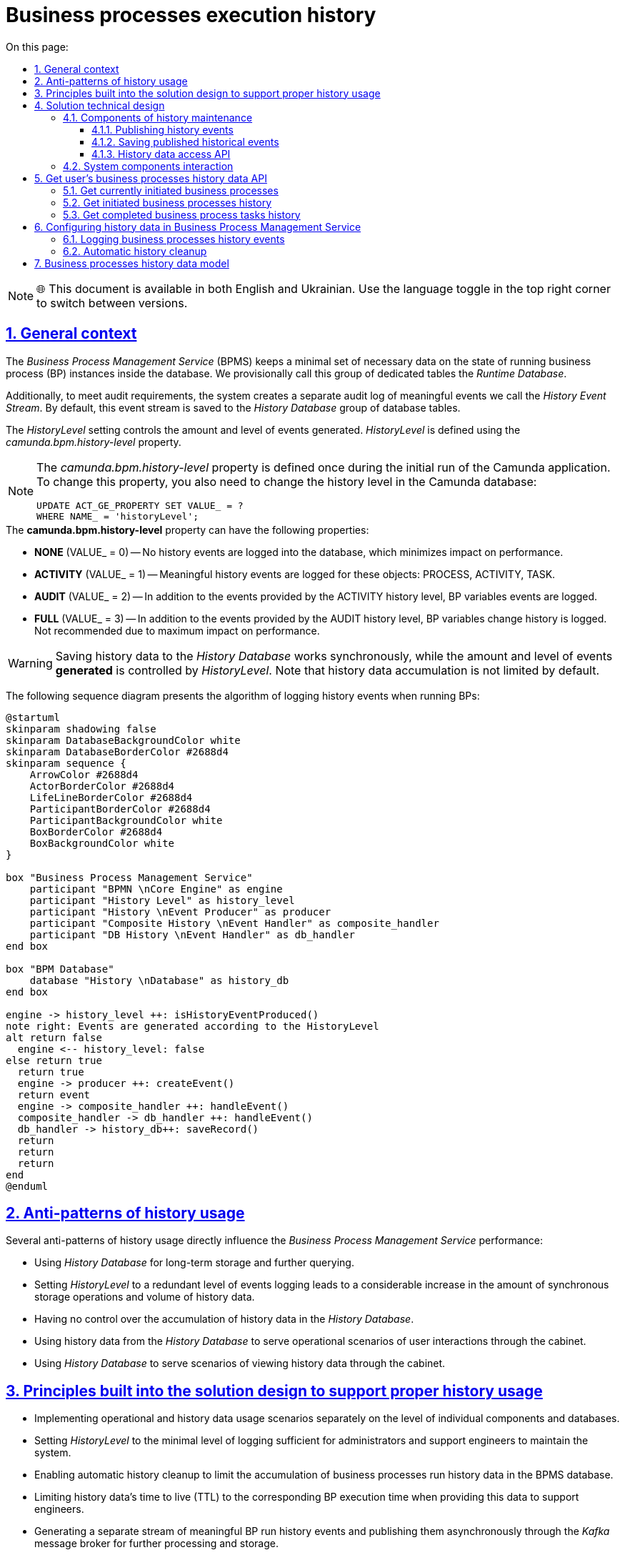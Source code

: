 :toc-title: On this page:
:toc: auto
:toclevels: 5
:experimental:
:sectnums:
:sectnumlevels: 5
:sectanchors:
:sectlinks:
:partnums:

= Business processes execution history

NOTE: 🌐 This document is available in both English and Ukrainian. Use the language toggle in the top right corner to switch between versions.

== General context

//_Сервіс виконання бізнес-процесів_ зберігає мінімально необхідний та достатній набір даних про стан виконання окремих екземплярів БП у сховищі даних у вигляді окремої групи службових таблиць з умовною назвою _Runtime Database_.

The _Business Process Management Service_ (BPMS) keeps a minimal set of necessary data on the state of running business process (BP) instances inside the database. We provisionally call this group of dedicated tables the _Runtime Database_.

//Додатково, для реалізації вимог аудиту, формується окремий лог значущих подій _History Event Stream_, який за замовчуванням зберігається в _History Database_ групу таблиць сховища.

Additionally, to meet audit requirements, the system creates a separate audit log of meaningful events we call the _History Event Stream_. By default, this event stream is saved to the _History Database_ group of database tables.

//Об'єм та рівень генерації подій налаштовується за допомогою _HistoryLevel_, який визначається за допомогою властивості _camunda.bpm.history-level_

The _HistoryLevel_ setting controls the amount and level of events generated. _HistoryLevel_ is defined using the _camunda.bpm.history-level_ property.

[NOTE]
--
//Властивість _camunda.bpm.history-level_ може бути визначена тільки один раз при первинному запуску додатку Camunda. Для того, щоб змінити цю властивість, треба також змінити рівень історичних подій у базі даних Camunda
The _camunda.bpm.history-level_ property is defined once during the initial run of the Camunda application. To change this property, you also need to change the history level in the Camunda database:

[source, sql]
UPDATE ACT_GE_PROPERTY SET VALUE_ = ?
WHERE NAME_ = 'historyLevel';
--

////
.Можливі значення *camunda.bpm.history-level*:
- *NONE* (VALUE_ = 0) -- запис історичних подій в БД не проводиться, таким чином мінімізується вплив на швидкодію
- *ACTIVITY* (VALUE_ = 1) -- генеруються значущі історичні події над об'єктами: PROCESS, ACTIVITY, TASK
- *AUDIT* (VALUE_ = 2) -- додатково генеруються події над змінними БП
- *FULL* (VALUE_ = 3) -- додатково генерується історія змін змінних БП. Не рекомендовано для використання по причині найбільшого впливу на швидкодію
////

.The *camunda.bpm.history-level* property can have the following properties:
* *NONE* (VALUE_ = 0) -- No history events are logged into the database, which minimizes impact on performance.
* *ACTIVITY* (VALUE_ = 1) -- Meaningful history events are logged for these objects: PROCESS, ACTIVITY, TASK.
* *AUDIT* (VALUE_ = 2) -- In addition to the events provided by the ACTIVITY history level, BP variables events are logged.
* *FULL* (VALUE_ = 3) -- In addition to the events provided by the AUDIT history level, BP variables change history is logged. Not recommended due to maximum impact on performance.

[WARNING]
//Зберігання історичних даних у сховище _History Database_ є синхронним, а об'єм та рівень *генерації*  подій налаштовується за допомогою _HistoryLevel_. Важливим також є той факт, що ріст історичних даних не обмежено за замовчуванням.
Saving history data to the _History Database_ works synchronously, while the amount and level of events *generated* is controlled by _HistoryLevel_. Note that history data accumulation is not limited by default.

//На даній діаграмі послідовності схематично зображено алгоритм дій фіксації історичних подій у процесі виконання БП:

The following sequence diagram presents the algorithm of logging history events when running BPs:

[plantuml]
----
@startuml
skinparam shadowing false
skinparam DatabaseBackgroundColor white
skinparam DatabaseBorderColor #2688d4
skinparam sequence {
    ArrowColor #2688d4
    ActorBorderColor #2688d4
    LifeLineBorderColor #2688d4
    ParticipantBorderColor #2688d4
    ParticipantBackgroundColor white
    BoxBorderColor #2688d4
    BoxBackgroundColor white
}

box "Business Process Management Service"
    participant "BPMN \nCore Engine" as engine
    participant "History Level" as history_level
    participant "History \nEvent Producer" as producer
    participant "Composite History \nEvent Handler" as composite_handler
    participant "DB History \nEvent Handler" as db_handler
end box

box "BPM Database"
    database "History \nDatabase" as history_db
end box

engine -> history_level ++: isHistoryEventProduced()
note right: Events are generated according to the HistoryLevel
alt return false
  engine <-- history_level: false
else return true
  return true
  engine -> producer ++: createEvent()
  return event
  engine -> composite_handler ++: handleEvent()
  composite_handler -> db_handler ++: handleEvent()
  db_handler -> history_db++: saveRecord()
  return
  return
  return
end
@enduml
----

//== Антипаттерни використання історичності
== Anti-patterns of history usage

//Існує декілька антипаттернів використання історичності, які напряму впливають на швидкодію _Сервісу виконання бізнес-процесів_:

Several anti-patterns of history usage directly influence the _Business Process Management Service_ performance:

////
- Використання _History Database_ у якості сховища довгострокового збереження історичних даних з ціллю подальшого формування пошукових запитів
- Використання надлишкового рівня логування подій _HistoryLevel_, який спричиняє суттєвий ріст кількості синхронних операцій на збереження та ріст об'єму історичних даних
- Відсутність контролю за ростом об'єму історичних даних в _History Database_
- Використання історичних даних з _History Database_ при обслуговуванні операційних сценаріїв взаємодії користувача через кабінет
- Використання _History Database_ для обслуговування сценаріїв перегляду історичних даних через кабінет користувача
////

* Using _History Database_ for long-term storage and further querying.
* Setting _HistoryLevel_ to a redundant level of events logging leads to a considerable increase in the amount of synchronous storage operations and volume of history data.
* Having no control over the accumulation of history data in the _History Database_.
* Using history data from the _History Database_ to serve operational scenarios of user interactions through the cabinet.
* Using _History Database_ to serve scenarios of viewing history data through the cabinet.

//== Принципи, закладені в дизайн рішення підтримки історичності
== Principles built into the solution design to support proper history usage

////
- Розмежування реалізацій операційних сценаріїв та сценаріїв роботи з історичними даних на рівні окремих компонент та сховищ даних, які їх обслуговують
- Налаштування мінімально достатнього для обслуговування системи адміністратором та службою підтримки рівня логування подій _HistoryLevel_
- Обмеження зростання об'єму історичних даних виконання бізнес-процесів у сховищі сервісу виконання БП за допомогою автоматичного процесу їх видалення
- Обмеження життєвого циклу історичних даних (_TTL_) часом виконання відповідних БП з метою використання даних у якості допоміжних для служби підтримки
- Формування окремого потоку значущих історичних подій виконання БП та їх асинхронна публікація через брокера повідомлень _Kafka_ з ціллю подальшої обробки та збереження
- Обробка повідомлень історичних подій БП, отриманих через брокера повідомлень _Kafka_ та їх збереження в окреме _Сховище історичних даних виконання БП_ у денормалізованій формі
- Виключення використання історичних даних з _History Database_ у якості допоміжних при обслуговуванні операційних сценаріїв
- Реалізація сценаріїв перегляду історичних даних з використанням _Сховище історичних даних виконання БП_
////

* Implementing operational and history data usage scenarios separately on the level of individual components and databases.
* Setting _HistoryLevel_ to the minimal level of logging sufficient for administrators and support engineers to maintain the system.
* Enabling automatic history cleanup to limit the accumulation of business processes run history data in the BPMS database.
* Limiting history data's time to live (TTL) to the corresponding BP execution time when providing this data to support engineers.
* Generating a separate stream of meaningful BP run history events and publishing them asynchronously through the _Kafka_ message broker for further processing and storage.
* Processing BP history events messages from the _Kafka_ message broker and saving them to a separate _Process Execution History Database_ in a denormalized form.
* Making sure history data from the _History Database_ is not used as utility data for operational scenarios.
* Implementing history data viewing scenarios using the _Process Execution History Database_.

//== Технічний дизайн рішення
== Solution technical design

//На даній діаграмі зображено залучені для реалізації вимог сервіси платформи та взаємодію між ними. Додатково зображено важливі особливості, які необхідно брати до уваги в рамках реалізації.

The following diagram presents platform services involved in the implementation and their interactions. The diagram also outlines aspects that are important to consider during the implementation.

image::architecture/registry/operational/bpms/bpm-history.svg[]

//=== Компоненти обслуговування історичності
=== Components of history maintenance

//==== Публікація історичних подій
==== Publishing history events

//З метою мінімізації впливу на швидкодію виконання бізнес-процесів та формування окремого сховища історичних даних, необхідно реалізувати _Process Engine Plugin_ з компонентом _Process History Event Publisher_, який буде обробляти події з _HistoryLevel=AUDIT_ від _BPMN Core Engine_ та публікувати їх в окремий топік брокера повідомлень _Kafka_.

To minimize the impact on the business processes performance and generate a separate history data storage,
we need
to implement the _Process Engine Plugin_ with the _Process History Event Publisher_ component
that will handle events with AUDIT history level from the _BPMN Core Engine_
and publish them to a separate topic of the _Kafka_ message broker.

//Розглянути можливість реалізації _кастомного рівня логування історичних подій_ для публікації повідомлень у _Kafka_ згідно з наступними правилами:

We need to consider implementing a _custom level of history events logging_ to publish messages to _Kafka_ using the following rules:

|===
|Resource|Event type|Resource identifier|Save operation

|*Process Instance*
|START, UPDATE, END
|-
|_INSERT OR UPDATE BPM_HISTORY_PROCESS BY PROCESS_INSTANCE_ID_

|*Task Instance*
|CREATE, UPDATE, COMPLETE
|-
|_INSERT OR UPDATE BPM_HISTORY_TASK BY ACTIVITY_INSTANCE_ID_

|*Variable Instance*
|CREATE, UPDATE, DELETE
|System variables: *sys-var-process-completion-result*, *sys-var-process-excerpt-id*
|_UPDATE BPM_HISTORY_PROCESS BY PROCESS_INSTANCE_ID_
|===

//==== Збереження опублікованих історичних подій
==== Saving published historical events

//З метою збереження історичних даних виконання бізнес-процесів, необхідно реалізувати компонент _User Process History Event Subscriber_, який буде відповідальний за обробку повідомлень топіка історичних подій брокера повідомлень _Kafka_ та подальше збереження в окреме сховище у денормолізованому вигляді.

To save business processes run history, we need to implement the _User Process History Event Subscriber_ component that will handle the messages from the history events topic of the _Kafka_ message broker and save them into a separate database in a denormalized form.

//==== API доступу до історичних даних
==== History data access API

//З метою надання користувачам кабінетів доступу до їх персональних історичних даних про виконання бізнес-процесів та задач, необхідно реалізувати окремий компонент _User Process History Management_, який надає необхідний API для обслуговування історичних запитів автентифікованих користувачів.

To give cabinet users access to their personal history of business processes and tasks, we need to implement a separate _User Process History Management_ component that will provide the API necessary to support historical querying by authenticated users.

//=== Взаємодія компонентів системи
=== System components interaction

//На даній діаграмі послідовності схематично зображено алгоритм дій фіксації історичної події у процесі виконання БП:

The following sequence diagram presents the algorithm of logging history events when running a BP:

[plantuml]
----
@startuml
skinparam shadowing false
skinparam DatabaseBackgroundColor white
skinparam DatabaseBorderColor #2688d4
skinparam QueueBackgroundColor white
skinparam QueueBorderColor #2688d4
skinparam sequence {
    ArrowColor #2688d4
    ActorBorderColor #2688d4
    LifeLineBorderColor #2688d4
    ParticipantBorderColor #2688d4
    ParticipantBackgroundColor white
    BoxBorderColor #2688d4
    BoxBackgroundColor white
}

box "BPMS"
    participant "BPMN \nCore Engine" as engine
    participant "Composite History \nEvent Handler" as composite_handler
    participant "DB History \nEvent Handler" as db_handler
    participant "Process History \nEvent Publisher" as kafka_publisher
end box

box "BPM Database"
    database "History \nDatabase" as history_db
end box

box "Data Factory"
  queue "Kafka" as kafka
  participant "User Process History \nEvent Subscriber" as kafka_subscriber
end box

box "Citus"
  database "Process Execution \nHistory Database" as user_process_history_db
end box

engine -> composite_handler: handleEvent()
composite_handler -> db_handler: handleEvent()
  db_handler -> history_db: saveRecord()
  history_db --> db_handler
  db_handler --> composite_handler

composite_handler -> kafka_publisher
  kafka_publisher -> kafka: send()
    kafka --> kafka_publisher
  kafka_publisher --> composite_handler
composite_handler --> engine

kafka_subscriber -> kafka: consume()
kafka_subscriber -> user_process_history_db: saveRecord()
  user_process_history_db --> kafka_subscriber
kafka_subscriber --> kafka

@enduml
----

//== API доступу до історичних даних виконання бізнес-процесів користувача
== Get user's business processes history data API

//=== Отримання поточних ініційованих бізнес-процесів
=== Get currently initiated business processes

[WARNING]
//Отримання доступу до даних можливе лише в рамках виконання запиту автентифікованого користувача в системі.
Data access is limited to the requests from authenticated users.

//Ідентифікатор користувача, отриманий з _X-Access-Token_ HTTP-заголовка запиту, безумовно використовується у якості обов'язкового критерія для формування вибірки даних за полем *"startUserId"*.

The user ID obtained from the request's _X-Access-Token_ HTTP header is mandatory when generating a data sample using the *startUserId* field.

[NOTE]
//При формуванні запитів на вибірку даних бізнес-процесів безумовно додається критерій на отримання БП верхнього рівня (_SUPER_PROCESS_INSTANCE_ID IS NULL_)
When generating a business processes data sample request, a criterion for obtaining a top-level BP is added unconditionally (_SUPER_PROCESS_INSTANCE_ID IS NULL_).

*GET /api/process-instances*

|===
|Parameter|Type|Request part|Optional|Default value|Description

|*X-Access-Token*
|JWT
|HTTP header
|No
|-
|User access token

|*offset*
|Number
|Request parameter
|Yes
|_0_
|Record offset

|*limit*
|Number
|Request parameter
|Yes
|_10_
|Records limit

|*sort*
|String
|Request parameter
|Yes
|_desc(endTime)_
|Field to sort by and sort order.

_Example: asc(<field>) / desc(<field>)_
|===

.Sample response
[source, json]
----
[
    {
      "processInstanceId":  "",
      "superProcessInstanceId": "",
      "processDefinitionId": "",
      "processDefinitionKey": "",
      "processDefinitionName": "",
      "businessKey": "",
      "startTime": "",
      "startUserId": "",
      "status": {
        "code": "",
        "title": ""
      }
    }
]
----

.Error codes
|===
|Code|Description

a|[green]#200#
|OK with the request results in the message body
a|[red]#400#
|Incorrect request (wrong data format)
a|[yellow]#401#
|Authentication error (no access token)
a|[red]#500#
|Server-side error when processing the request
|===

//.Діаграма послідовності запиту поточних даних бізнес-процесів
.Sequence diagram of the request to business processes current data
[plantuml]
----
@startuml
skinparam shadowing false
skinparam DatabaseBackgroundColor white
skinparam DatabaseBorderColor #2688d4
skinparam sequence {
    ArrowColor #2688d4
    ActorBorderColor #2688d4
    LifeLineBorderColor #2688d4
    ParticipantBorderColor #2688d4
    ParticipantBackgroundColor white
    BoxBorderColor #2688d4
    BoxBackgroundColor white
}

participant "Process History \nservice" as historyService
database "History \nDatabase" as history_db

-> historyService ++: Request \nprocess-instance list
historyService -> history_db ++: Select process-instance list with state in \n("ACTIVE", "SUSPENDED")
return requested list
historyService -> history_db ++: Select list of unfinished tasks by ACTIVE\nroot-process-instance-id list assigned to current user
return requested tasks
historyService -> historyService: Replace ACTIVE state with PENDING \nif there exists an unfinished task by process-instance id
historyService -> historyService: remap database "state" to status.code and define localized status.title
return Requested list
@enduml
----

//TODO: Omit localization table for en version?
.Statuses localization
|===
|Status|Localized status (Ukrainian)

|ACTIVE|У виконанні
|PENDING|Очікує виконання задачі
|SUSPENDED|Призупинено адміністратором
|===

//=== Отримання історії ініційованих бізнес-процесів
=== Get initiated business processes history

[WARNING]
//Отримання доступу до історичних даних можливе лише в рамках виконання запиту автентифікованого користувача в системі.
Data access is limited to the requests from authenticated users.

//Ідентифікатор користувача, отриманий з _X-Access-Token_ HTTP-заголовка запиту, безумовно використовується у якості обов'язкового критерія для формування вибірки даних за полем *"startUserId"*.

The user ID obtained from the request's _X-Access-Token_ HTTP header is mandatory when generating a data sample using the *startUserId* field.

[NOTE]
//При формуванні запитів на вибірку історичних даних бізнес-процесів безумовно додається критерій на отримання БП верхнього рівня (_SUPER_PROCESS_INSTANCE_ID IS NULL_)
When generating a business processes data sample request, a criterion for obtaining a top-level BP is added unconditionally (_SUPER_PROCESS_INSTANCE_ID IS NULL_).

*GET /api/history/process-instances*

|===
|Parameter|Type|Request part|Optional|Default value|Description

|*X-Access-Token*
|JWT
|HTTP header
|No
|-
|User access token

|*offset*
|Number
|Request parameter
|Yes
|_0_
|Record offset

|*limit*
|Number
|Request parameter
|Yes
|_10_
|Records limit

|*sort*
|String
|Request parameter
|Yes
|_desc(endTime)_
|Field to sort by and sort order.

_Example: asc(<field>) / desc(<field>)_
|===

.Sample response
[source, json]
----
[
    {
      "processInstanceId":  "",
      "superProcessInstanceId": "",
      "processDefinitionId": "",
      "processDefinitionKey": "",
      "processDefinitionName": "",
      "businessKey": "",
      "startTime": "",
      "endTime": "",
      "startUserId": "",
      "excerptId": "",
      "status": {
        "code": "",
        "title": ""
      }
    }
]
----

.Error codes
|===
|Code|Description

a|[green]#200#
|OK with the request results in the message body
a|[red]#400#
|Incorrect request (wrong data format)
a|[yellow]#401#
|Authentication error (no access token)
a|[red]#500#
|Server-side error when processing the request
|===

//.Діаграма послідовності запиту історичних даних бізнес-процесів
.Sequence diagram of the request to business processes history data
[plantuml]
----
@startuml
skinparam shadowing false
skinparam DatabaseBackgroundColor white
skinparam DatabaseBorderColor #2688d4
skinparam sequence {
    ArrowColor #2688d4
    ActorBorderColor #2688d4
    LifeLineBorderColor #2688d4
    ParticipantBorderColor #2688d4
    ParticipantBackgroundColor white
    BoxBorderColor #2688d4
    BoxBackgroundColor white
}

participant "Process History \nservice" as historyService
database "History \nDatabase" as history_db

-> historyService ++: Request \nprocess-instance list
historyService -> history_db ++: Select process-instance list with state in \n("COMPLETED", "EXTERNALLY_TERMINATED")
return requested list
historyService -> historyService: remap database "state" to status.code and define localized status.title
return Requested list
@enduml
----

//TODO: Omit localization table for en version?
.Statuses localization
|===
|Status|Localized status (Ukrainian)

|completionResult != null| Значення completionResult
|COMPLETED|Надання послуги завершено
|EXTERNALLY_TERMINATED|Відмінено адміністратором
|===

//=== Отримання історії виконаних задач бізнес-процесів
=== Get completed business process tasks history

[WARNING]
//Отримання доступу до історичних даних можливе лише в рамках виконання запиту автентифікованого користувача в системі.
Data access is limited to the requests from authenticated users.

//Ідентифікатор користувача, отриманий з _X-Access-Token_ HTTP-заголовка запиту, безумовно використовується у якості обов'язкового критерія для формування вибірки даних за полем *"assignee"*.

The user ID obtained from the request's _X-Access-Token_ HTTP header is mandatory when generating a data sample using the *assignee* field.

*GET /api/history/tasks*

|===
|Parameter|Type|Request part|Optional|Default value|Description

|*X-Access-Token*
|JWT
|HTTP header
|No
|-
|User access token

|*offset*
|Number
|Request parameter
|Yes
|_0_
|Record offset

|*limit*
|Number
|Request parameter
|Yes
|_10_
|Records limit

|*sort*
|String
|Request parameter
|Yes
|_desc(endTime)_
|Field to sort by and sort order.

_Example: asc(<field>) / desc(<field>)_
|===

.Sample response
[source, json]
----
[
    {
      "activityInstanceId":  "",
      "taskDefinitionKey": "",
      "taskDefinitionName": "",
      "processInstanceId": "",
      "processDefinitionId": "",
      "processDefinitionKey": "",
      "processDefinitionName": "",
      "startTime": "",
      "endTime": "",
      "assignee": ""
    }
]
----

.Error codes
|===
|Code|Description

a|[green]#200#
|OK with the request results in the message body
a|[red]#400#
|Incorrect request (wrong data format)
a|[yellow]#401#
|Authentication error (no access token)
a|[red]#500#
|Server-side error when processing the request
|===

//== Налаштування історичності даних в _Сервісі виконання бізнес-процесів_
== Configuring history data in Business Process Management Service

//=== Фіксація історичних подій бізнес-процесів
=== Logging business processes history events

//В процесі експлуатації системи може виникати необхідність залучення служби підтримки для дослідження помилок та причин зупинки виконання бізнес-процесів користувачів. Для забезпечення можливостей використання адміністративного інтерфейсу _Camunda Cockpit_ з метою перегляду стану бізнес-процесу та його змінних рекомендовано встановлення рівня логування історичних подій за необхідністю за допомогою властивості _camunda.bpm.database-history-level_.

When working with the system, users may require the support team to investigate errors and find the reasons why the users' business processes have stopped. To fully utilize the _Camunda Cockpit_ admin interface to monitor business process status and variables, we recommend setting the required level of history events logging using the _camunda.bpm.database-history-level_ property.

////
.Можливі значення *camunda.bpm.database-history-level*:
- *NONE* (запис історичних подій в БД не проводиться, таким чином мінімізується вплив на швидкодію)
- *ACTIVITY* (фіксуються значущі історичні події над об'єктами: PROCESS, ACTIVITY, TASK)
- *AUDIT* (додатково фіксуються події над змінними БП)
- *FULL* (додатково логується історія змін змінних БП. Не рекомендовано для використання по причині найбільшого впливу на швидкодію)
////

.The *camunda.bpm.database-history-level* property can have the following values:
* *NONE* -- No history events are logged into the database, which minimizes impact on performance.
* *ACTIVITY* -- Meaningful history events are logged for these objects: PROCESS, ACTIVITY, TASK.
* *AUDIT* -- In addition to the events provided by the ACTIVITY history level, BP variables events are logged.
* *FULL* -- In addition to the events provided by the AUDIT history level, BP variables change history is logged. Not recommended due to maximum impact on performance.

[NOTE]
--
////
За замовченням, рекомендовано встановити наступні налаштування:

- camunda.bpm.history-level: AUDIT
- camunda.bpm.database-history-level: ACTIVITY

Налаштування потребують корегування в залежності від стабільності системи та необхідності підвищення швидкодії / рівня деталізації подій в системі.
////
The following default settings are recommended:

* camunda.bpm.history-level: AUDIT
* camunda.bpm.database-history-level: ACTIVITY

The settings need to be adjusted depending on the system's stability and the need to improve performance or increase the level of events detail.
--

[TIP]
//З метою подальшої оптимізації швидкодії, існує можливість підключення кастомного рівня логування історичних подій у вигляді реалізації _TypeBasedHistoryLevel_ інтерфейсу та реєстрації в Process Engine конфігурації.
To further improve performance, it is possible to provide a custom level of history events logging by implementing the _TypeBasedHistoryLevel_ interface and registering it in the Process Engine configuration.

[WARNING]
//Для визначення рівня фіксації історичних подій не слід використовувати _camunda.bpm.history-level_ оскільки ця проперті визначає рівень *створення* історичних подій, а не рівень фільтрування їх перед обробленням. Слід використовувати кастомну проперті _camunda.bpm.database-history-level_.
The _camunda.bpm.history-level_ property should not be used to define the history events logging level because this property defines the level of *generating* history events, not the level of their filtering prior to processing. The _camunda.bpm.database-history-level_ custom property should be used instead.

//=== Автоматичне видалення історичних подій
=== Automatic history cleanup

[WARNING]
//Запропонований механізм видалення історичних даних бізнес-процесів орієнтований на екземпляри процесів та не має відношення до "метаданих", які належать застарілим встановленим версіям _Deployment_.У разі необхідності, видалення застарілих версій має бути реалізовано окремо.
The suggested mechanism of business processes history cleanup is intended for process instances and has no impact on the metadata that belongs to the currently installed and outdated versions of _Deployment_. Should the need arise, removing outdated versions can be implemented separately.

//Для поліпшення швидкодії та зменшення росту об'єму історичних даних, необхідно впровадити наступні налаштування для _Сервісу виконання бізнес-процесів_ задля впровадження автоматичного процесу видалення застарілих даних за _Removal-Time-based_ стратегією:

To improve performance and reduce the accumulation of history data, it is necessary to apply the following settings to the _Business Process Management Service_. This implements the automatic process of deleting outdated data using the _Removal-Time-based_ strategy:

|===
|Setting|Value|Description

|*historyCleanupEnabled*
|_true_
//|Активація механізму автоматичного періодичного видалення історичних даних
|Enable history cleanup execution on a regular basis.

|*historyCleanupStrategy*
|_removalTimeBased_
//|Стратегія видалення історичних даних за принципом _removal time = base time + TTL_
|Enable the Removal-Time-based history cleanup strategy (_removal time = base time + TTL_).

|*historyRemovalTimeStrategy*
|_end_
//|Встановлення _base time_ для формування _removal time_ часу видалення історичних даних БП
|Configure _base time_ to define _removal time_ for BP history cleanup.

|*historyTimeToLive*
|_P1D_
//|Встановлення _TTL_ для формування _removal time_ часу видалення історичних даних БП
|Configure _TTL_ to define _removal time_ for BP history cleanup.

|*historyCleanupBatchWindowStartTime*
|_20:00_
//|Ініціювання процесу автоматичного видалення кожного дня, починаючи з вказаного часу
|Specify the start time of the batch window during which daily cleanup should run.

|*historyCleanupBatchWindowEndTime*
|_22:00_
//|Закінчення автоматичного видалення кожного дня у вказаний час
|Specify the end time of the batch window during which daily cleanup should run.

|*historyCleanupDegreeOfParallelism*
|_1_
//|Ступінь паралелізації процесу видалення (кількість залучених потоків)
|Set the degree of parallel execution for history cleanup (the number of job executor threads).

|*historyCleanupBatchSize*
|_500_
//|Кількість екземплярів БП для яких виконується видалення історичних даних в рамках однієї транзакції
|Set the number of BP instances removed in one cleanup transaction.
|===

== Business processes history data model

//У контексті роботи з історичними даними, існує два основних сценарії взаємодії користувача через кабінет:

When working with history data, there are two main scenarios of user interaction through the cabinet:

////
- Отримання історії ініційованих користувачем та завершених бізнес-процесів
- Отримання історії виконаних задач користувача
////

* Getting the history of business processes started and finished by the user
* Getting the history of user's completed tasks

//Для оптимізації виконання запитів, історичні дані необхідно зберігати у денормалізованому вигляді в  окремому сховищі:

To optimize these requests, history data should be stored in a denormalized form in a separate storage:

////
- *BPM_HISTORY_PROCESS* - історичні дані бізнес-процесів
- *BPM_HISTORY_TASK* - історичні дані задач
////

* *BPM_HISTORY_PROCESS* - Business processes history
* *BPM_HISTORY_TASK* - Tasks history

[NOTE]
//Відношення/зв'язок між таблицями не встановлено навмисно, оскільки в результаті денормалізації містять весь необхідний набір атрибутів для обслуговування історичних запитів та наповнюються даними незалежно одна від одної.
A relationship between these tables was not defined on purpose. After denormalization both tables contain all the necessary attributes to serve historical requests and get data independently.

[plantuml]
----
@startuml

skinparam shadowing false
skinparam class {
    BackgroundColor white
    BorderColor #2688d4
}
!define table(x) entity x << (T, white) >>
!define primary_key(x) <b><color:#b8861b><&key></color> x</b>
!define column(x) <color:#efefef><&media-record></color> x
hide methods
hide stereotypes

table( BPM_HISTORY_PROCESS ) {
    primary_key( PROCESS_INSTANCE_ID ): VARCHAR
    column( SUPER_PROCESS_INSTANCE_ID ): VARCHAR
    column( PROCESS_DEFINITION_ID ): VARCHAR
    column( PROCESS_DEFINITION_KEY ): VARCHAR
    column( PROCESS_DEFINITION_NAME ): VARCHAR
    column( BUSINESS_KEY ): VARCHAR
    column( START_TIME ): DATETIME
    column( END_TIME ): DATETIME
    column( START_USER_ID ): VARCHAR
    column( STATE ): VARCHAR
    column( EXCERPT_ID ): VARCHAR
    column( COMPLETION_RESULT ): VARCHAR
}

table( BPM_HISTORY_TASK ) {
    primary_key( ACTIVITY_INSTANCE_ID ): VARCHAR
    column( TASK_DEFINITION_KEY ): VARCHAR
    column( TASK_DEFINITION_NAME ): VARCHAR
    column( PROCESS_INSTANCE_ID ): VARCHAR
    column( PROCESS_DEFINITION_ID ): VARCHAR
    column( PROCESS_DEFINITION_KEY ): VARCHAR
    column( PROCESS_DEFINITION_NAME ): VARCHAR
    column( START_TIME ): DATETIME
    column( END_TIME ): DATETIME
    column( ASSIGNEE ): VARCHAR
}
@enduml
----